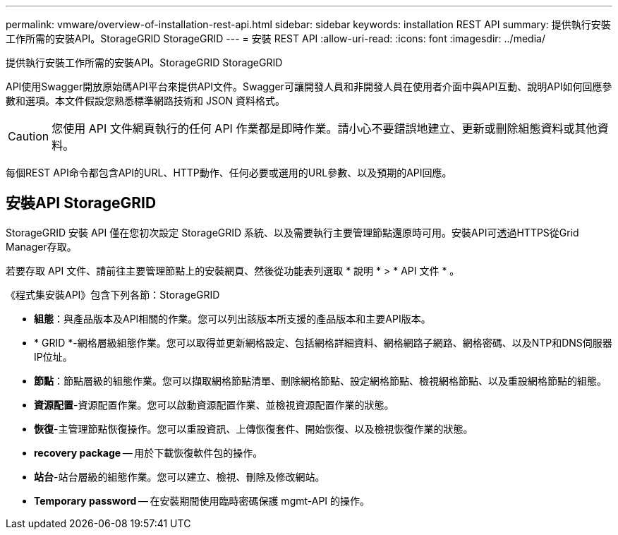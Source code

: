 ---
permalink: vmware/overview-of-installation-rest-api.html 
sidebar: sidebar 
keywords: installation REST API 
summary: 提供執行安裝工作所需的安裝API。StorageGRID StorageGRID 
---
= 安裝 REST API
:allow-uri-read: 
:icons: font
:imagesdir: ../media/


[role="lead"]
提供執行安裝工作所需的安裝API。StorageGRID StorageGRID

API使用Swagger開放原始碼API平台來提供API文件。Swagger可讓開發人員和非開發人員在使用者介面中與API互動、說明API如何回應參數和選項。本文件假設您熟悉標準網路技術和 JSON 資料格式。


CAUTION: 您使用 API 文件網頁執行的任何 API 作業都是即時作業。請小心不要錯誤地建立、更新或刪除組態資料或其他資料。

每個REST API命令都包含API的URL、HTTP動作、任何必要或選用的URL參數、以及預期的API回應。



== 安裝API StorageGRID

StorageGRID 安裝 API 僅在您初次設定 StorageGRID 系統、以及需要執行主要管理節點還原時可用。安裝API可透過HTTPS從Grid Manager存取。

若要存取 API 文件、請前往主要管理節點上的安裝網頁、然後從功能表列選取 * 說明 * > * API 文件 * 。

《程式集安裝API》包含下列各節：StorageGRID

* *組態*：與產品版本及API相關的作業。您可以列出該版本所支援的產品版本和主要API版本。
* * GRID *-網格層級組態作業。您可以取得並更新網格設定、包括網格詳細資料、網格網路子網路、網格密碼、以及NTP和DNS伺服器IP位址。
* *節點*：節點層級的組態作業。您可以擷取網格節點清單、刪除網格節點、設定網格節點、檢視網格節點、以及重設網格節點的組態。
* *資源配置*-資源配置作業。您可以啟動資源配置作業、並檢視資源配置作業的狀態。
* *恢復*-主管理節點恢復操作。您可以重設資訊、上傳恢復套件、開始恢復、以及檢視恢復作業的狀態。
* *recovery package* -- 用於下載恢復軟件包的操作。
* *站台*-站台層級的組態作業。您可以建立、檢視、刪除及修改網站。
* *Temporary password* -- 在安裝期間使用臨時密碼保護 mgmt-API 的操作。

